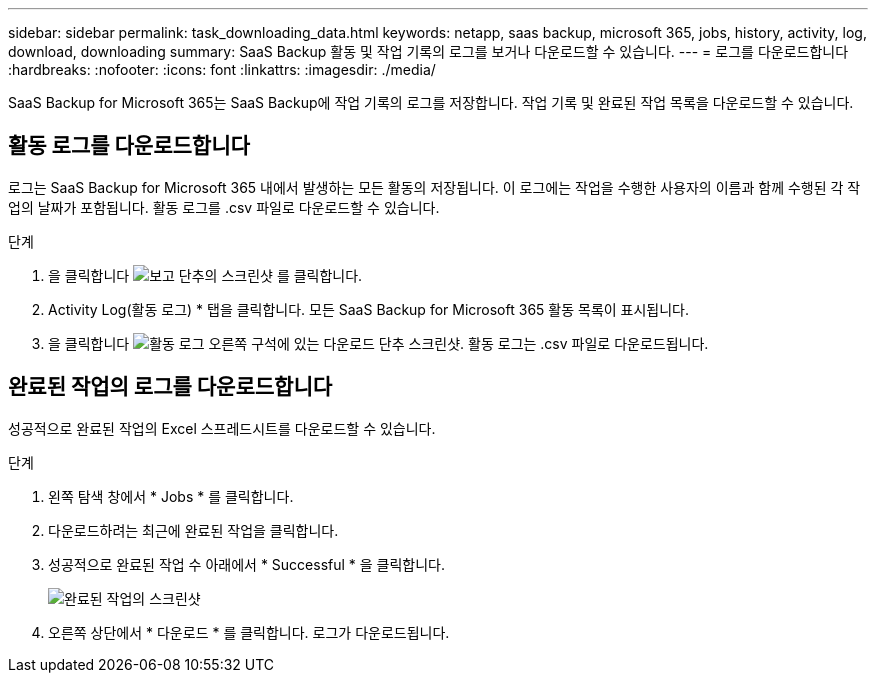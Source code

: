 ---
sidebar: sidebar 
permalink: task_downloading_data.html 
keywords: netapp, saas backup, microsoft 365, jobs, history, activity, log, download, downloading 
summary: SaaS Backup 활동 및 작업 기록의 로그를 보거나 다운로드할 수 있습니다. 
---
= 로그를 다운로드합니다
:hardbreaks:
:nofooter: 
:icons: font
:linkattrs: 
:imagesdir: ./media/


[role="lead"]
SaaS Backup for Microsoft 365는 SaaS Backup에 작업 기록의 로그를 저장합니다. 작업 기록 및 완료된 작업 목록을 다운로드할 수 있습니다.



== 활동 로그를 다운로드합니다

로그는 SaaS Backup for Microsoft 365 내에서 발생하는 모든 활동의 저장됩니다. 이 로그에는 작업을 수행한 사용자의 이름과 함께 수행된 각 작업의 날짜가 포함됩니다. 활동 로그를 .csv 파일로 다운로드할 수 있습니다.

.단계
. 을 클릭합니다 image:reporting.gif["보고 단추의 스크린샷"] 를 클릭합니다.
. Activity Log(활동 로그) * 탭을 클릭합니다. 모든 SaaS Backup for Microsoft 365 활동 목록이 표시됩니다.
. 을 클릭합니다 image:download_activitylog.gif["활동 로그 오른쪽 구석에 있는 다운로드 단추 스크린샷"]. 활동 로그는 .csv 파일로 다운로드됩니다.




== 완료된 작업의 로그를 다운로드합니다

성공적으로 완료된 작업의 Excel 스프레드시트를 다운로드할 수 있습니다.

.단계
. 왼쪽 탐색 창에서 * Jobs * 를 클릭합니다.
. 다운로드하려는 최근에 완료된 작업을 클릭합니다.
. 성공적으로 완료된 작업 수 아래에서 * Successful * 을 클릭합니다.
+
image:completed_jobs.gif["완료된 작업의 스크린샷"]

. 오른쪽 상단에서 * 다운로드 * 를 클릭합니다. 로그가 다운로드됩니다.

